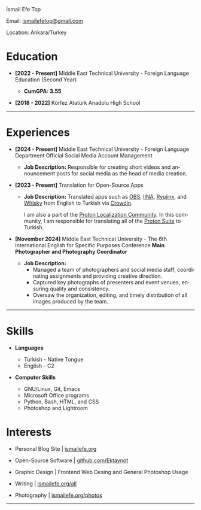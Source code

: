 #+LANGUAGE: en

#+HTML_HEAD: <link rel="stylesheet" type="text/css" href="/templates/style.css" />
#+HTML_HEAD: <link rel="stylesheet" type="text/css" href="/cv/cv.css" />
#+HTML_HEAD: <meta name="theme-color" content="#fffcf0">
#+HTML_HEAD: <link rel="apple-touch-icon" sizes="180x180" href="/favicon/apple-touch-icon.png">
#+HTML_HEAD: <link rel="icon" type="image/png" sizes="32x32" href="/favicon/favicon-32x32.png">
#+HTML_HEAD: <link rel="icon" type="image/png" sizes="16x16" href="/favicon/favicon-16x16.png">

#+BEGIN_EXPORT html
  <div class="ust-kısım">
  <div class="name">
    <p class="name"> İsmail Efe Top
  </div>
  </div>
#+END_EXPORT

#+BEGIN_EXPORT html
<div class="contact">
  <p>Email: <a href="mailto:ismailefetop@gmail.com">ismailefetop@gmail.com</a></p>
  <p>Location: Ankara/Turkey</p>
</div>
#+END_EXPORT

* Education
- *[2022 - Present]* Middle East Technical University - Foreign Language Education (Second Year)
  #+HTML: <p></p>
  - *CumGPA: 3.55*


- *[2018 - 2022]* Körfez Atatürk Anadolu High School

-----

* Experiences
- *[2024 - Present]* Middle East Technical University - Foreign Language Department Official Social Media Account Management

  - *Job Description:* Responsible for creating short videos and announcement posts for social media as the head of media creation.

- *[2023 - Present]* Translation for Open-Source Apps

  - *Job Description:* Translated apps such as [[https://obsproject.com/][OBS]], [[https://iina.io/][IINA]], [[https://ryujinx.org/][Ryujinx]], and [[https://getwhisky.app/][Whisky]] from English to Turkish via [[https://crowdin.com/][Crowdin]].

    I am also a part of the [[https://localize.proton.me/][Proton Localization Community]]. In this community, I am responsible for translating all of the [[https://proton.me/][Proton Suite]] to Turkish.

- *[November 2024]* Middle East Technical University - The 6th International English for Specific Purposes Conference *Main Photographer and Photography Coordinator*

  - *Job Description:*
    - Managed a team of photographers and social media staff, coordinating assignments and providing creative direction.
    - Captured key photographs of presenters and event venues, ensuring quality and consistency.
    - Oversaw the organization, editing, and timely distribution of all images produced by the team.

-----

#+HTML: <div class="skillsandinterest">
#+HTML: <div class="skills">

* Skills
- *Languages*

  - Turkish - Native Tongue
  - English - C2

#+HTML: <p></p><p></p>

- *Computer Skills*

  - GNU/Linux, Git, Emacs
  - Microsoft Office programs
  - Python, Bash, HTML, and CSS
  - Photoshop and Lightroom

#+HTML: </div>
#+HTML: <div class="skills">

* Interests
- Personal Blog Site | [[https://ismailefe.org][ismailefe.org]]
#+HTML: <p></p>

- Open-Source Software | [[https://github.com/Ektaynot/][github.com/Ektaynot]]
#+HTML: <p></p>

- Graphic Design | Frontend Web Desing and General Photoshop Usage
#+HTML: <p></p>

- Writing | [[https://ismailefe.org/all][ismailefe.org/all]]
#+HTML: <p></p>

- Photography | [[https://ismailefe.org/photos][ismailefe.org/photos]]

#+HTML: </div>

#+HTML: </div>

-----
